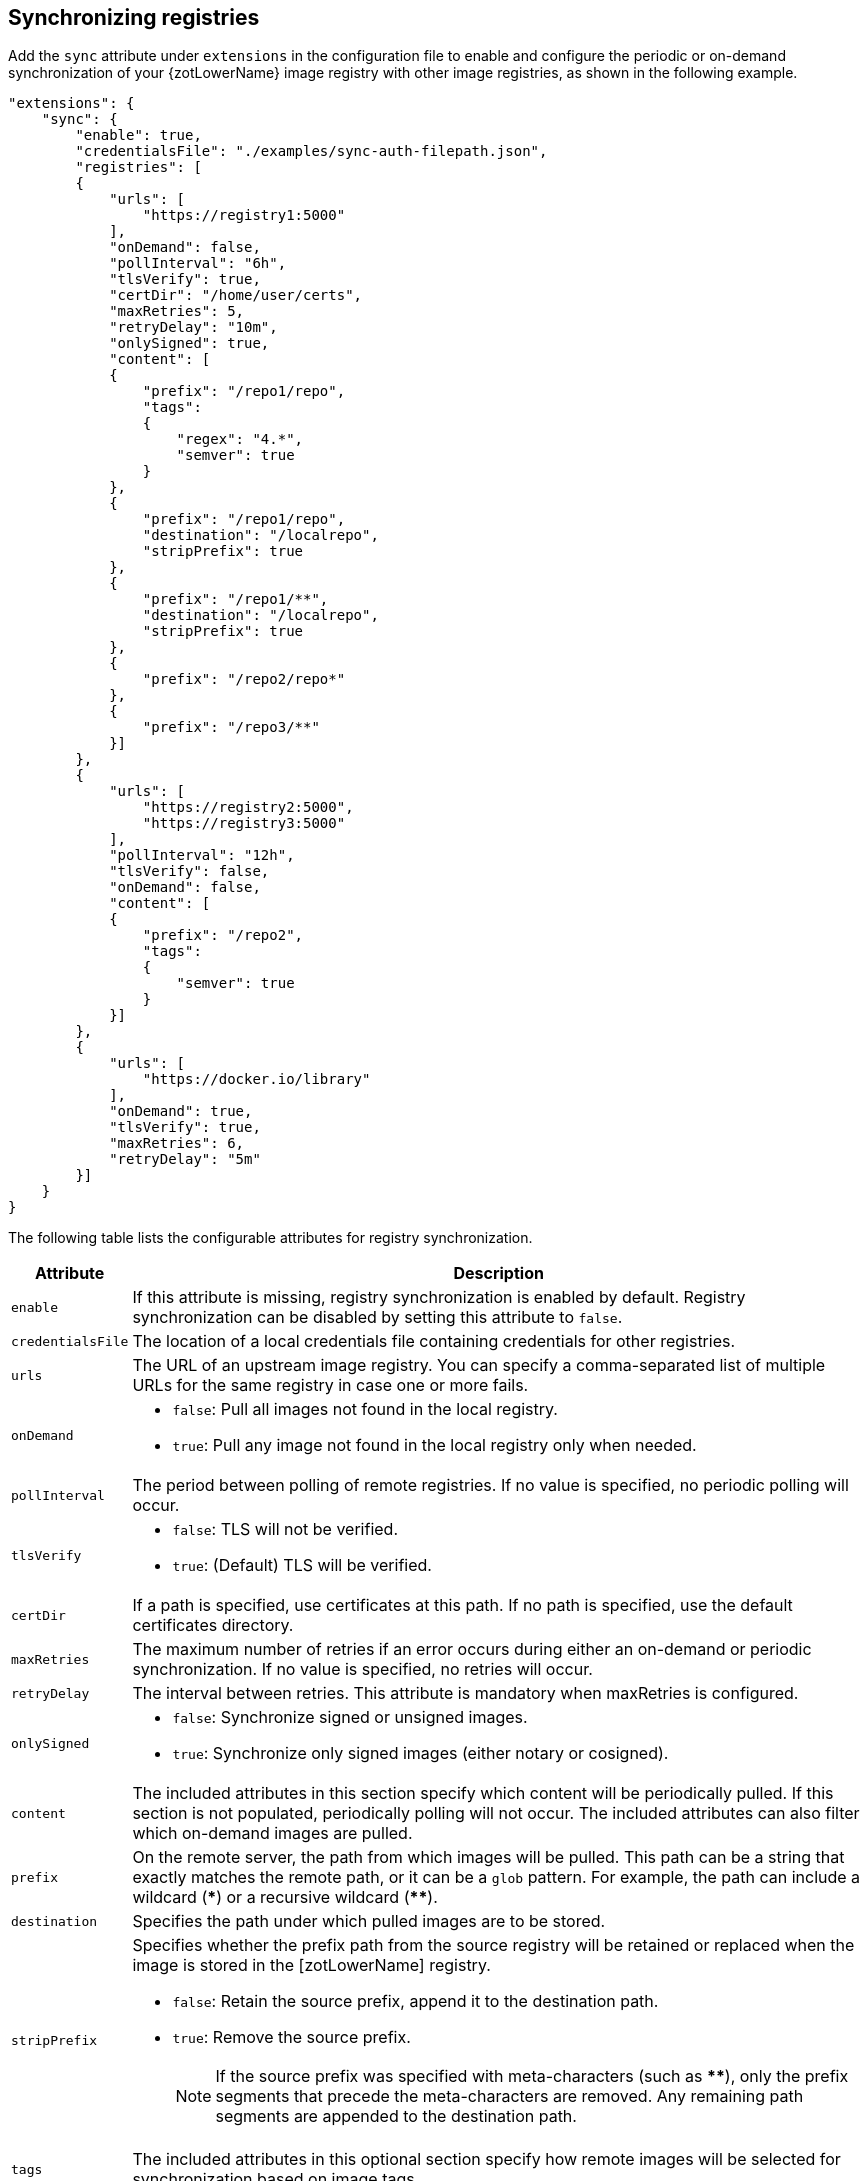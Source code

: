 [#_sync_registries]
== Synchronizing registries

Add the `sync` attribute under `extensions` in the configuration file to enable
and configure the periodic or on-demand synchronization of your {zotLowerName}
image registry with other image registries, as shown in the following example.

----
"extensions": {
    "sync": {
        "enable": true,
        "credentialsFile": "./examples/sync-auth-filepath.json",
        "registries": [
        {
            "urls": [
                "https://registry1:5000"
            ],
            "onDemand": false,
            "pollInterval": "6h",
            "tlsVerify": true,
            "certDir": "/home/user/certs",
            "maxRetries": 5,
            "retryDelay": "10m",
            "onlySigned": true,
            "content": [
            {
                "prefix": "/repo1/repo",
                "tags":
                {
                    "regex": "4.*",
                    "semver": true
                }
            },
            {
                "prefix": "/repo1/repo",
                "destination": "/localrepo",
                "stripPrefix": true
            },
            {
                "prefix": "/repo1/**",
                "destination": "/localrepo",
                "stripPrefix": true
            },
            {
                "prefix": "/repo2/repo*"
            },
            {
                "prefix": "/repo3/**"
            }]
        },
        {
            "urls": [
                "https://registry2:5000",
                "https://registry3:5000"
            ],
            "pollInterval": "12h",
            "tlsVerify": false,
            "onDemand": false,
            "content": [
            {
                "prefix": "/repo2",
                "tags":
                {
                    "semver": true
                }
            }]
        },
        {
            "urls": [
                "https://docker.io/library"
            ],
            "onDemand": true,
            "tlsVerify": true,
            "maxRetries": 6,
            "retryDelay": "5m"
        }]
    }
}
----

The following table lists the configurable attributes for registry synchronization.

[%autowidth]
|===
| Attribute | Description

| `enable` |
If this attribute is missing, registry synchronization is enabled by default.
Registry synchronization can be disabled by setting this attribute to `false`.
| `credentialsFile` |
The location of a local credentials file containing credentials for other registries.
| `urls` a|
The URL of an upstream image registry.  You can specify a comma-separated list of
multiple URLs for the same registry in case one or more fails.
| `onDemand` a|
- `false`: Pull all images not found in the local registry.
- `true`: Pull any image not found in the local registry only when needed.
| `pollInterval` | The period between polling of remote registries. If no value is
specified, no periodic polling will occur.
| `tlsVerify` a|
- `false`: TLS will not be verified.
- `true`: (Default) TLS will be verified.
| `certDir` | If a path is specified, use certificates at this path. If no path is
specified, use the default certificates directory.
| `maxRetries` | The maximum number of retries if an error occurs during either an
on-demand or periodic synchronization.
If no value is specified, no retries will occur.
| `retryDelay` | The interval between retries. This attribute is mandatory when
maxRetries is configured.
| `onlySigned` a|
- `false`: Synchronize signed or unsigned images.
- `true`: Synchronize only signed images (either notary or cosigned).
| `content` |
The included attributes in this section specify which content will be periodically
pulled.
If this section is not populated, periodically polling will not occur.
 The included attributes can also filter which on-demand images are pulled.
| `prefix` | On the remote server, the path from which images will be pulled. This
path can be a string that exactly matches the remote path, or it can be a `glob` pattern.
For example, the path can include a wildcard (*pass:[*]*) or a recursive wildcard (*pass:[**]*).
| `destination` | Specifies the path under which pulled images are to be stored.
| `stripPrefix` a| Specifies whether the prefix path from the source registry will be
retained or replaced when the image is stored in the [zotLowerName] registry.

- `false`: Retain the source prefix, append it to the destination path.
- `true`: Remove the source prefix.
+
NOTE: If the source prefix was specified with
meta-characters (such as *pass:[**]*), only the prefix segments that precede the
meta-characters are removed. Any remaining path segments are appended to the
destination path.

| `tags` | The included attributes in this optional section specify how remote
images will be selected for synchronization based on image tags.
| `regex` | Specifies a regular expression for matching image tags. Images whose tags
do not match the expression are not pulled.
| `semver` a|
Specifies whether image tags are to be filtered by semantic versioning (semver)
compliance.

- `false`: Do not filter by semantic versioning
- `true`: Filter by semantic versioning
|===


.MIKE'S QUESTIONS
****
. Are these the only attributes?
. What are the defaults?
. What are the units and ranges for intervals and retries?

. Should we expand on semver compliance? Does it use the regex or are they separate?
^ Separate. semver is Semantic Versioning https://semver.org/ and means very specific thing.
****
